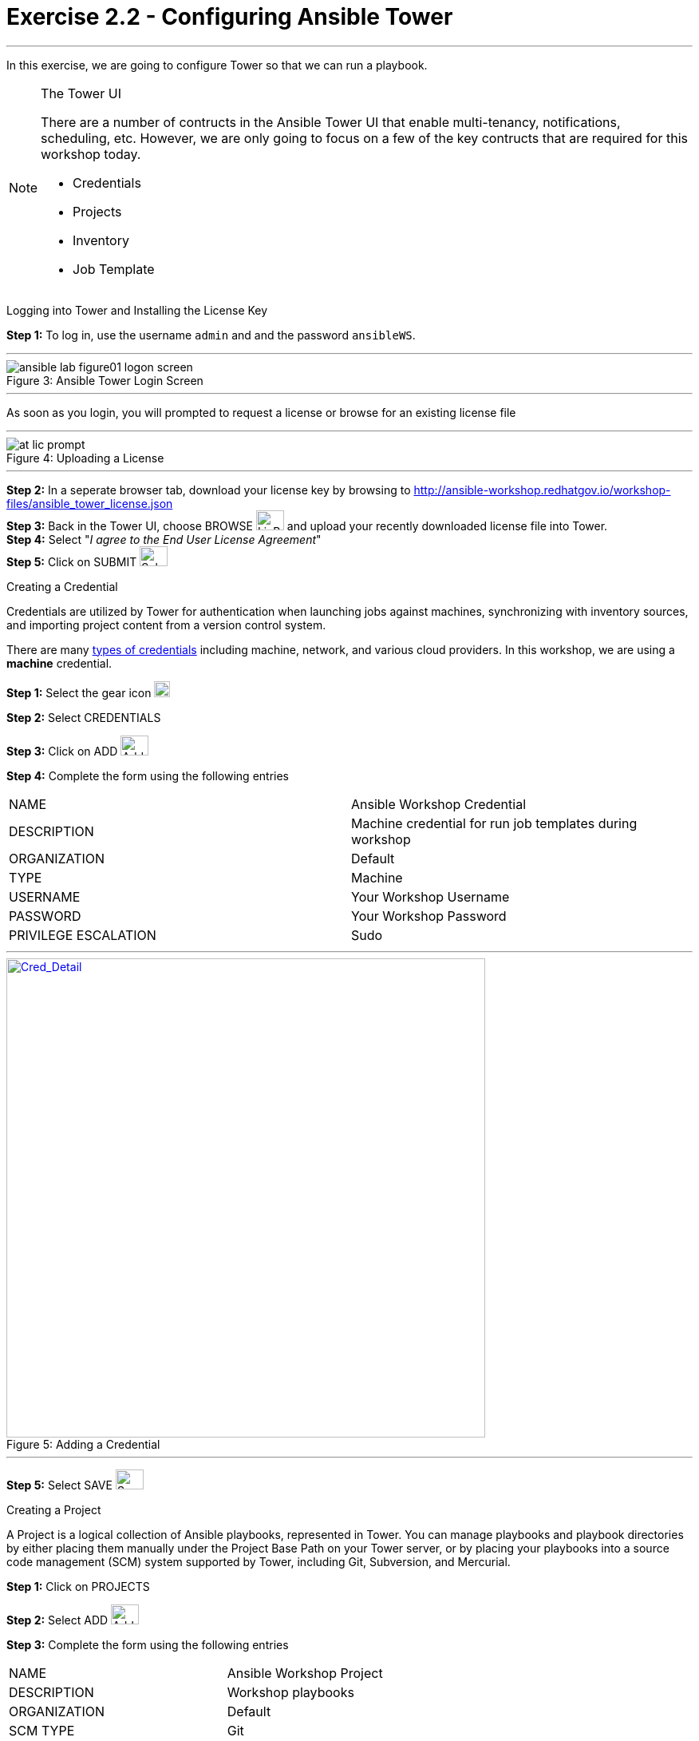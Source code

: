 :tower_url: https://your-control-node-ip-address
:license_url: http://ansible-workshop.redhatgov.io/workshop-files/ansible_tower_license.json
:image_links: https://s3.amazonaws.com/ansible-workshop.redhatgov.io/_images
:cred_url: http://docs.ansible.com/ansible-tower/latest/html/userguide/credentials.html#credential-types

= Exercise 2.2 - Configuring Ansible Tower

---
In this exercise, we are going to configure Tower so that we can run a playbook.
[NOTE]
====

[.lead]
The Tower UI

There are a number of contructs in the Ansible Tower UI that enable multi-tenancy, notifications, scheduling, etc.
However, we are only going to focus on a few of the key contructs that are required for this workshop today.


* Credentials
* Projects
* Inventory
* Job Template
====


[.lead]
Logging into Tower and Installing the License Key

====
*Step 1:* To log in, use the username `admin` and and the password `ansibleWS`.

---

image::ansible-lab-figure01-logon-screen.png[caption="Figure 3: ", title="Ansible Tower Login Screen"]

---
As soon as you login, you will prompted to request a license or browse for an existing license file

---

image::at_lic_prompt.png[caption="Figure 4: ", title="Uploading a License"]
:cred_url: http://docs.ansible.com/ansible-tower/latest/html/userguide/credentials.html#credential-types

---

*Step 2:* In a seperate browser tab, download your license key by browsing to {license_url} +
*Step 3:* Back in the Tower UI, choose BROWSE image:at_browse.png[LicB,35,25] and upload your
recently downloaded license file into Tower. +
*Step 4:* Select "_I agree to the End User License Agreement_" +
*Step 5:* Click on SUBMIT image:at_submit.png[Sub,35,25] +

====

[.lead]
Creating a Credential

Credentials are utilized by Tower for authentication when launching jobs against machines,
synchronizing with inventory sources, and importing project content from a version control system.

There are many link:{cred_url}[types of credentials] including machine, network, and various cloud providers.  In this
workshop, we are using a *machine* credential.

====
*Step 1:* Select the gear icon     image:at_gear.png[Gear,20,20] +

*Step 2:* Select CREDENTIALS +

*Step 3:* Click on ADD     image:at_add.png[Add,35,25] +

*Step 4:* Complete the form using the following entries +

|===
|NAME |Ansible Workshop Credential
|DESCRIPTION|Machine credential for run job templates during workshop
|ORGANIZATION|Default
|TYPE|Machine
|USERNAME| Your Workshop Username
|PASSWORD| Your Workshop Password
|PRIVILEGE ESCALATION|Sudo
|===

---

image::at_cred_detail.png[Cred_Detail, 600,600,caption="Figure 5: ",title="Adding a Credential", link="{image_links}/at_cred_detail.png"]

---

*Step 5:* Select SAVE     image:at_save.png[Save,35,25] +
====

[.lead]
Creating a Project

A Project is a logical collection of Ansible playbooks, represented in Tower.
You can manage playbooks and playbook directories by either placing them manually
under the Project Base Path on your Tower server, or by placing your playbooks into
a source code management (SCM) system supported by Tower, including Git, Subversion, and Mercurial.
====
*Step 1:* Click on PROJECTS +

*Step 2:* Select ADD     image:at_add.png[Add,35,25] +

*Step 3:* Complete the form using the following entries +

|===
|NAME |Ansible Workshop Project
|DESCRIPTION|Workshop playbooks
|ORGANIZATION|Default
|SCM TYPE|Git
|SCM URL| https://github.com/ansible/lightbulb
|SCM BRANCH|
|SCM UPDATE OPTIONS
a|

- [*] Clean
- [*] Delete on Update
- [*] Update on Launch
|===

---

image::at_project_detail.png[caption="Figure 6: ",title="Defining a Project",link="{image_links}/at_project_detail.png"]

---

*Step 4:* Select SAVE     image:at_save.png[Save,35,25] +

====

[.lead]
Creating a Inventory

An inventory is a collection of hosts against which jobs may be launched.
Inventories are divided into groups and these groups contain the actual hosts.
Groups may be sourced manually, by entering host names into Tower, or from one
of Ansible Tower’s supported cloud providers.

An Inventory can also be imported into Tower using the ```tower-manage``` command
and this is how we are going to add an inventory for this workshop.

====
*Step 1:* Click on INVENTORIES +

*Step 2:* Select ADD     image:at_add.png[Add,35,25] +

*Step 3:* Complete the form using the following entries +

|===
|NAME |Ansible Workshop Inventory
|DESCRIPTION|Workshop hosts
|ORGANIZATION|Default
|===

---

image::at_inv_create.png[caption="Figure 7: ",title="Create an Inventory",link="{image_links}/at_inv_create.png"]

---

*Step 4:* Select SAVE     image:at_save.png[Save,35,25] +

*Step 5:* Using ssh, login to your control node +
----
ssh <username>@<IP_Address_of_your_control_node>
----
*Step 6:* Use the ```tower-manage``` command to import an existing inventory.  (_Be sure to replace <username> with your actual username_)
----
sudo tower-manage inventory_import --source=/home/<username>/lightbulb/lessons/lab_inventory/<username>-instances.txt --inventory-name="Ansible Workshop Inventory"
----

You should see output similar to the following:

---

image::at_tm_stdout.png[caption="Figure 8: ",title="Importing an inventory with tower-manage"]

---

====

Feel free to browse your inventory in Tower.  You should now notice that the inventory has been populated with Groups and that
each of those groups contain hosts.

---

image::at_inv_group.png[caption="Figure 9: ",title="Inventory with Groups",link="{image_links}/at_inv_group.png"]

---

---

image::at_inv_group_detail.png[caption="Figure 10: ",title="web inventory group detail",link="{image_links}/at_inv_group_detail.png"]

---

=== End Result

At this point, we are doing with our basic configuration of Ansible Tower.  In the next exercise, we will be soley focused on
creating and running a job template so you can see Tower in action.
